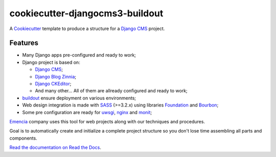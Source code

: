 .. _Emencia: http://www.emencia.com/
.. _buildout: http://www.buildout.org/
.. _Django: https://www.djangoproject.com/
.. _Cookiecutter: https://github.com/audreyr/cookiecutter
.. _Django CMS: https://www.django-cms.org/
.. _Django Blog Zinnia: https://github.com/Fantomas42/django-blog-zinnia
.. _Django CKEditor: https://github.com/divio/djangocms-text-ckeditor/
.. _SASS: http://sass-lang.com/
.. _Foundation: http://foundation.zurb.com/
.. _Bourbon: http://bourbon.io/
.. _uwsgi: https://uwsgi-docs.readthedocs.io
.. _nginx: https://www.nginx.com/
.. _monit: https://mmonit.com/monit/

cookiecutter-djangocms3-buildout
================================

A `Cookiecutter`_ template to produce a structure for a `Django CMS`_ project.

Features
********

* Many Django apps pre-configured and ready to work;
* Django project is based on:

  * `Django CMS`_;
  * `Django Blog Zinnia`_;
  * `Django CKEditor`_;
  * And many other... All of them are allready configured and ready to work;

* `buildout`_ ensure deployment on various environments;
* Web design integration is made with `SASS`_ (>=3.2.x) using libraries `Foundation`_ and `Bourbon`_;
* Some pre configuration are ready for `uwsgi`_, `nginx`_ and `monit`_;

`Emencia`_ company uses this tool for web projects along with our techniques and procedures.

Goal is to automatically create and initialize a complete project structure so you don't lose time assembling all parts and components.

`Read the documentation on Read the Docs <https://cookiecutter-djangocms3-buildout.readthedocs.io/>`_.

